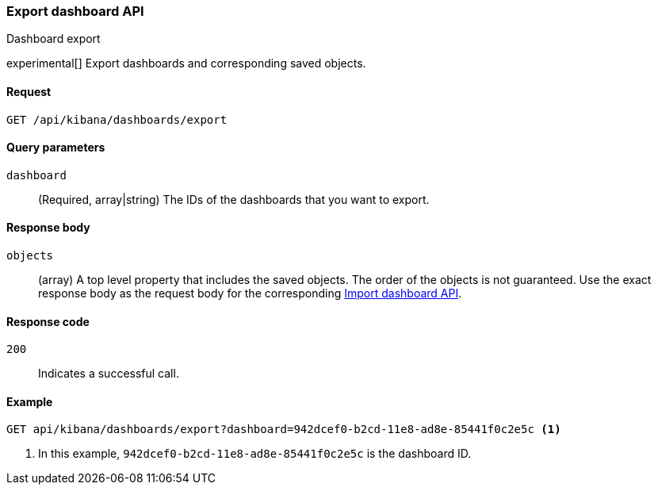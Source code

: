 [[dashboard-api-export]]
=== Export dashboard API
++++
<titleabbrev>Dashboard export</titleabbrev>
++++

experimental[] Export dashboards and corresponding saved objects.

[[dashboard-api-export-request]]
==== Request

`GET /api/kibana/dashboards/export`

[[dashboard-api-export-params]]
==== Query parameters

`dashboard`::
  (Required, array|string) The IDs of the dashboards that you want to export.

[[dashboard-api-export-response-body]]
==== Response body

`objects`:: 
  (array) A top level property that includes the saved objects. The order of the objects is not guaranteed. Use the exact response body as the request body for the corresponding <<dashboard-import-api-import, Import dashboard API>>.
  
[[dashboard-api-export-codes]]
==== Response code

`200`::
  Indicates a successful call.

[float]
[[dashboard-api-export-example]]
==== Example

[source,js]
--------------------------------------------------
GET api/kibana/dashboards/export?dashboard=942dcef0-b2cd-11e8-ad8e-85441f0c2e5c <1>
--------------------------------------------------
// KIBANA

<1> In this example, `942dcef0-b2cd-11e8-ad8e-85441f0c2e5c` is the dashboard ID.
